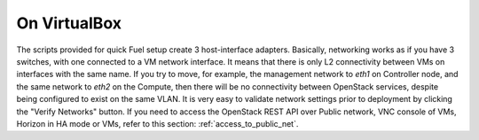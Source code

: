 On VirtualBox
-------------

The scripts provided for quick Fuel setup create 3 host-interface adapters.
Basically, networking works as if you have 3 switches, with one connected
to a VM network interface. It means that there is only L2 connectivity between 
VMs on interfaces with the same name. If you try to move, for example, 
the management network to `eth1` on Controller node, and the 
same network to `eth2` on the Compute, then there will be no connectivity 
between OpenStack services, despite being configured to exist on the same 
VLAN. It is very easy to validate network settings prior to deployment by 
clicking the "Verify Networks" button.
If you need to access the OpenStack REST API over Public network, VNC console 
of VMs, Horizon in HA mode or VMs, refer to this section: 
:ref:`access_to_public_net`.
